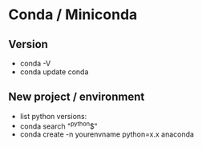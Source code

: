 * Conda / Miniconda
** Version
  - conda -V
  - conda update conda

** New project / environment
  - list python versions:
  - conda search "^python$"
  - conda create -n yourenvname python=x.x anaconda
